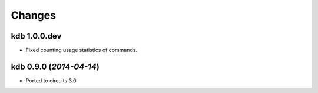 Changes
-------


kdb 1.0.0.dev
.............

- Fixed counting usage statistics of commands.


kdb 0.9.0 (*2014-04-14*)
........................

- Ported to circuits 3.0
